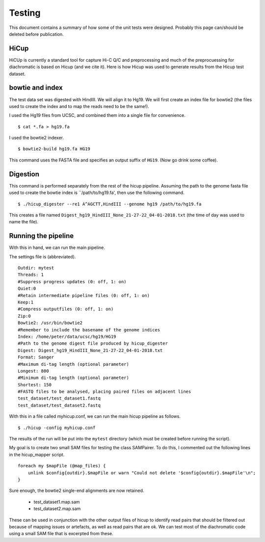 Testing
===============================

This document contains a summary of how some of the unit tests were designed. Probably this page can/should be
deleted before publication.

HiCup
~~~~~
HiCUp is currently a standard tool for capture Hi-C Q/C and preprocessing and much of the preprocuessing
for diachromatic is based on Hicup (and we cite it). Here is how Hicup was used to generate results from
the Hicup test dataset.

bowtie and index
~~~~~~~~~~~~~~~~
The test data set was digested with HindIII. We will align it to Hg19. We will first create an index file for
bowtie2 (the files used to create the index and to map the reads need to be the same!).

I used the Hg19 files from UCSC, and combined them into a single file for convenience. ::

  $ cat *.fa > hg19.fa

I used the bowtie2 indexer. ::

    $ bowtie2-build hg19.fa HG19

This command uses the FASTA file and specifies an output suffix of ``HG19``. (Now go drink some coffee).

Digestion
~~~~~~~~~
This command is performed separately from the rest of the hicup pipeline. Assuming the path to the genome fasta file
used to create the bowtie index is ``/path/to/hg19.fa', then use the following command. ::

    $ ./hicup_digester --re1 A^AGCTT,HindIII --genome hg19 /path/to/hg19.fa

This creates a file named ``Digest_hg19_HindIII_None_21-27-22_04-01-2018.txt`` (the time of day was used to name the file).


Running the pipeline
~~~~~~~~~~~~~~~~~~~~
With this in hand, we can run the main pipeline.

The settings file is (abbreviated). ::

    Outdir: mytest
    Threads: 1
    #Suppress progress updates (0: off, 1: on)
    Quiet:0
    #Retain intermediate pipeline files (0: off, 1: on)
    Keep:1
    #Compress outputfiles (0: off, 1: on)
    Zip:0
    Bowtie2: /usr/bin/bowtie2
    #Remember to include the basename of the genome indices
    Index: /home/peter/data/ucsc/hg19/HG19
    #Path to the genome digest file produced by hicup_digester
    Digest: Digest_hg19_HindIII_None_21-27-22_04-01-2018.txt
    Format: Sanger
    #Maximum di-tag length (optional parameter)
    Longest: 800
    #Minimum di-tag length (optional parameter)
    Shortest: 150
    #FASTQ files to be analysed, placing paired files on adjacent lines
    test_dataset/test_dataset1.fastq
    test_dataset/test_dataset2.fastq

With this in a file called myhicup.conf, we can run the main hicup pipeline as follows. ::

     $ ./hicup -config myhicup.conf

The results of the run will be put into the ``mytest`` directory (which must be created before running the script).


My goal is to create two small SAM files for testing the class SAMPairer. To do this, I commented out the following lines
in the hicup_mapper script. ::

    foreach my $mapFile (@map_files) {
        unlink $config{outdir}.$mapFile or warn "Could not delete '$config{outdir}.$mapFile'\n";
    }

Sure enough, the bowtie2 single-end alignments are now retained.

    * test_dataset1.map.sam
    * test_dataset2.map.sam

These can be used in conjunction with the other output files of hicup to identify read pairs that should be filtered
out because of mapping issues or artefacts, as well as read pairs that are ok. We can test most of the diachromatic
code using a small SAM file that is excerpted from these.
